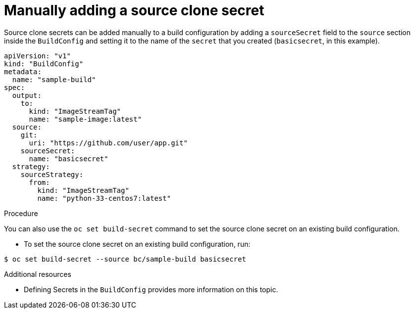 // Module included in the following assemblies:
//
// * builds/creating-build-inputs.adoc

[id="builds-manually-add-source-clone-secrets_{context}"]
= Manually adding a source clone secret

Source clone secrets can be added manually to a build configuration by adding a
`sourceSecret` field to the `source` section inside the `BuildConfig` and
setting it to the name of the `secret` that you created (`basicsecret`, in this
example).

[source,yaml]
----
apiVersion: "v1"
kind: "BuildConfig"
metadata:
  name: "sample-build"
spec:
  output:
    to:
      kind: "ImageStreamTag"
      name: "sample-image:latest"
  source:
    git:
      uri: "https://github.com/user/app.git"
    sourceSecret:
      name: "basicsecret"
  strategy:
    sourceStrategy:
      from:
        kind: "ImageStreamTag"
        name: "python-33-centos7:latest"
----

.Procedure

You can also use the `oc set build-secret` command to set the source clone
secret on an existing build configuration.

* To set the source clone secret on an existing build configuration, run:

----
$ oc set build-secret --source bc/sample-build basicsecret
----

.Additional resources

* Defining Secrets in the `BuildConfig` provides more information on this topic.
